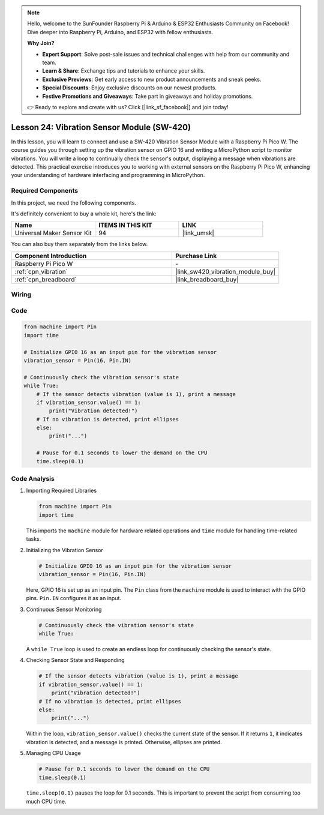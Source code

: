 .. note::

    Hello, welcome to the SunFounder Raspberry Pi & Arduino & ESP32 Enthusiasts Community on Facebook! Dive deeper into Raspberry Pi, Arduino, and ESP32 with fellow enthusiasts.

    **Why Join?**

    - **Expert Support**: Solve post-sale issues and technical challenges with help from our community and team.
    - **Learn & Share**: Exchange tips and tutorials to enhance your skills.
    - **Exclusive Previews**: Get early access to new product announcements and sneak peeks.
    - **Special Discounts**: Enjoy exclusive discounts on our newest products.
    - **Festive Promotions and Giveaways**: Take part in giveaways and holiday promotions.

    👉 Ready to explore and create with us? Click [|link_sf_facebook|] and join today!

.. _pico_lesson24_vibration_sensor:

Lesson 24: Vibration Sensor Module (SW-420)
==============================================

In this lesson, you will learn to connect and use a SW-420 Vibration Sensor Module with a Raspberry Pi Pico W. The course guides you through setting up the vibration sensor on GPIO 16 and writing a MicroPython script to monitor vibrations. You will write a loop to continually check the sensor's output, displaying a message when vibrations are detected. This practical exercise introduces you to working with external sensors on the Raspberry Pi Pico W, enhancing your understanding of hardware interfacing and programming in MicroPython.

Required Components
--------------------------

In this project, we need the following components. 

It's definitely convenient to buy a whole kit, here's the link: 

.. list-table::
    :widths: 20 20 20
    :header-rows: 1

    *   - Name	
        - ITEMS IN THIS KIT
        - LINK
    *   - Universal Maker Sensor Kit
        - 94
        - |link_umsk|

You can also buy them separately from the links below.

.. list-table::
    :widths: 30 20
    :header-rows: 1

    *   - Component Introduction
        - Purchase Link

    *   - Raspberry Pi Pico W
        - \-
    *   - :ref:`cpn_vibration`
        - |link_sw420_vibration_module_buy|
    *   - :ref:`cpn_breadboard`
        - |link_breadboard_buy|


Wiring
---------------------------

.. image:: img/Lesson_24_vibration_module_bb.png
    :width: 100%


Code
---------------------------

.. code-block:: python

   from machine import Pin
   import time
   
   # Initialize GPIO 16 as an input pin for the vibration sensor
   vibration_sensor = Pin(16, Pin.IN)
   
   # Continuously check the vibration sensor's state
   while True:
       # If the sensor detects vibration (value is 1), print a message
       if vibration_sensor.value() == 1:
           print("Vibration detected!")
       # If no vibration is detected, print ellipses
       else:
           print("...")
   
       # Pause for 0.1 seconds to lower the demand on the CPU
       time.sleep(0.1)


Code Analysis
---------------------------

#. Importing Required Libraries

   .. code-block:: python

      from machine import Pin
      import time

   This imports the ``machine`` module for hardware related operations and ``time`` module for handling time-related tasks.

#. Initializing the Vibration Sensor

   .. code-block:: python
 
      # Initialize GPIO 16 as an input pin for the vibration sensor
      vibration_sensor = Pin(16, Pin.IN)
 
   Here, GPIO 16 is set up as an input pin. The ``Pin`` class from the ``machine`` module is used to interact with the GPIO pins. ``Pin.IN`` configures it as an input.

#. Continuous Sensor Monitoring

   .. code-block:: python

      # Continuously check the vibration sensor's state
      while True:

   A ``while True`` loop is used to create an endless loop for continuously checking the sensor's state.

#. Checking Sensor State and Responding

   .. code-block:: python

          # If the sensor detects vibration (value is 1), print a message
          if vibration_sensor.value() == 1:
              print("Vibration detected!")
          # If no vibration is detected, print ellipses
          else:
              print("...")

   Within the loop, ``vibration_sensor.value()`` checks the current state of the sensor. If it returns ``1``, it indicates vibration is detected, and a message is printed. Otherwise, ellipses are printed.

#. Managing CPU Usage

   .. code-block:: python

          # Pause for 0.1 seconds to lower the demand on the CPU
          time.sleep(0.1)

   ``time.sleep(0.1)`` pauses the loop for 0.1 seconds. This is important to prevent the script from consuming too much CPU time.